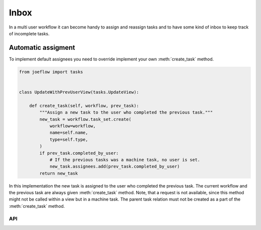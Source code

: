 =====
Inbox
=====

In a multi user workflow it can become handy to assign and reassign tasks and to have
some kind of inbox to keep track of incomplete tasks.

Automatic assigment
-------------------

To implement default assignees you need to override implement your own
:meth:`create_task` method.


.. code-block:: python

    from joeflow import tasks


    class UpdateWithPrevUserView(tasks.UpdateView):

        def create_task(self, workflow, prev_task):
            """Assign a new task to the user who completed the previous task."""
            new_task = workflow.task_set.create(
                workflow=workflow,
                name=self.name,
                type=self.type,
            )
            if prev_task.completed_by_user:
                # If the previous tasks was a machine task, no user is set.
                new_task.assignees.add(prev_task.completed_by_user)
            return new_task


In this implementation the new task is assigned to the user who completed the previous
task. The current workflow and the previous task are always given :meth:`create_task`
method. Note, that a request is not available, since this method might not be called
within a view but in a machine task. The parent task relation must not be created as a
part of the :meth:`create_task` method.

API
===

.. automethod:: joeflow.views.TaskViewMixin.create_task
